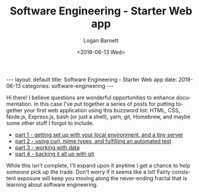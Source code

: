 #+BEGIN_EXPORT html
---
layout: default
title: Software Engineering - Starter Web app
date: 2018-06-13
categories: software-engineering
---
#+END_EXPORT

#+title:    Software Engineering - Starter Web app
#+author:   Logan Barnett
#+email:    logustus@gmail.com
#+date:     <2018-06-13 Wed>
#+language: en
#+tags:     tutorials software web
#+auto_id: t

Hi there! I believe questions are wonderful opportunities to enhance
documentation. In this case I've put together a series of posts for putting
together your first web application using this buzzword list: HTML, CSS,
Node.js, Express.js, bash (or just a shell), yarn, git, Homebrew, and maybe some
other stuff I forgot to include.

+ [[./software-engineering-starter-web-01.org][part 1 - getting set up with your local environment, and a tiny server]]
+ [[./software-engineering-starter-web-02.org][part 2 - using curl, mime types, and fulfilling an automated test]]
+ [[./software-engineering-starter-web-03.org][part 3 - working with data]]
+ [[./software-engineering-starter-web-04.org][part 4 - backing it all up with git]]

While this isn't complete, I'll expand upon it anytime I get a chance to help
someone pick up the trade. Don't worry if it seems like a lot! Fairly consistent
exposure will keep you moving along the never-ending fractal that is learning
about software engineering.
